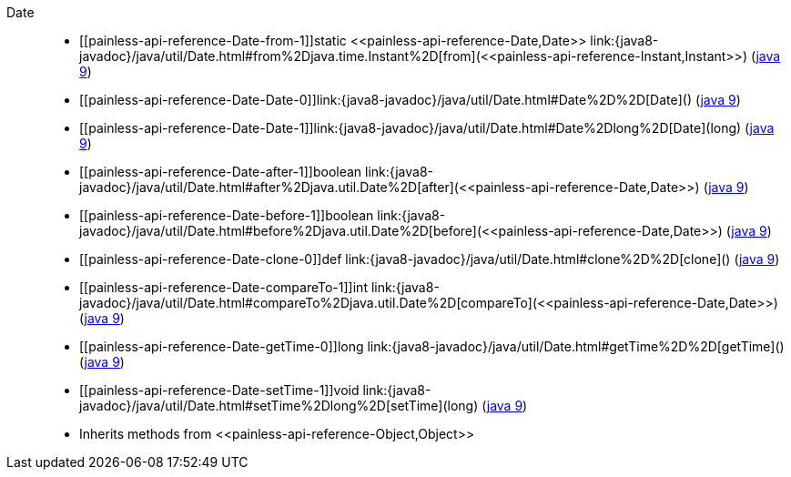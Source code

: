 ////
Automatically generated by PainlessDocGenerator. Do not edit.
Rebuild by running `gradle generatePainlessApi`.
////

[[painless-api-reference-Date]]++Date++::
* ++[[painless-api-reference-Date-from-1]]static <<painless-api-reference-Date,Date>> link:{java8-javadoc}/java/util/Date.html#from%2Djava.time.Instant%2D[from](<<painless-api-reference-Instant,Instant>>)++ (link:{java9-javadoc}/java/util/Date.html#from%2Djava.time.Instant%2D[java 9])
* ++[[painless-api-reference-Date-Date-0]]link:{java8-javadoc}/java/util/Date.html#Date%2D%2D[Date]()++ (link:{java9-javadoc}/java/util/Date.html#Date%2D%2D[java 9])
* ++[[painless-api-reference-Date-Date-1]]link:{java8-javadoc}/java/util/Date.html#Date%2Dlong%2D[Date](long)++ (link:{java9-javadoc}/java/util/Date.html#Date%2Dlong%2D[java 9])
* ++[[painless-api-reference-Date-after-1]]boolean link:{java8-javadoc}/java/util/Date.html#after%2Djava.util.Date%2D[after](<<painless-api-reference-Date,Date>>)++ (link:{java9-javadoc}/java/util/Date.html#after%2Djava.util.Date%2D[java 9])
* ++[[painless-api-reference-Date-before-1]]boolean link:{java8-javadoc}/java/util/Date.html#before%2Djava.util.Date%2D[before](<<painless-api-reference-Date,Date>>)++ (link:{java9-javadoc}/java/util/Date.html#before%2Djava.util.Date%2D[java 9])
* ++[[painless-api-reference-Date-clone-0]]def link:{java8-javadoc}/java/util/Date.html#clone%2D%2D[clone]()++ (link:{java9-javadoc}/java/util/Date.html#clone%2D%2D[java 9])
* ++[[painless-api-reference-Date-compareTo-1]]int link:{java8-javadoc}/java/util/Date.html#compareTo%2Djava.util.Date%2D[compareTo](<<painless-api-reference-Date,Date>>)++ (link:{java9-javadoc}/java/util/Date.html#compareTo%2Djava.util.Date%2D[java 9])
* ++[[painless-api-reference-Date-getTime-0]]long link:{java8-javadoc}/java/util/Date.html#getTime%2D%2D[getTime]()++ (link:{java9-javadoc}/java/util/Date.html#getTime%2D%2D[java 9])
* ++[[painless-api-reference-Date-setTime-1]]void link:{java8-javadoc}/java/util/Date.html#setTime%2Dlong%2D[setTime](long)++ (link:{java9-javadoc}/java/util/Date.html#setTime%2Dlong%2D[java 9])
* Inherits methods from ++<<painless-api-reference-Object,Object>>++
